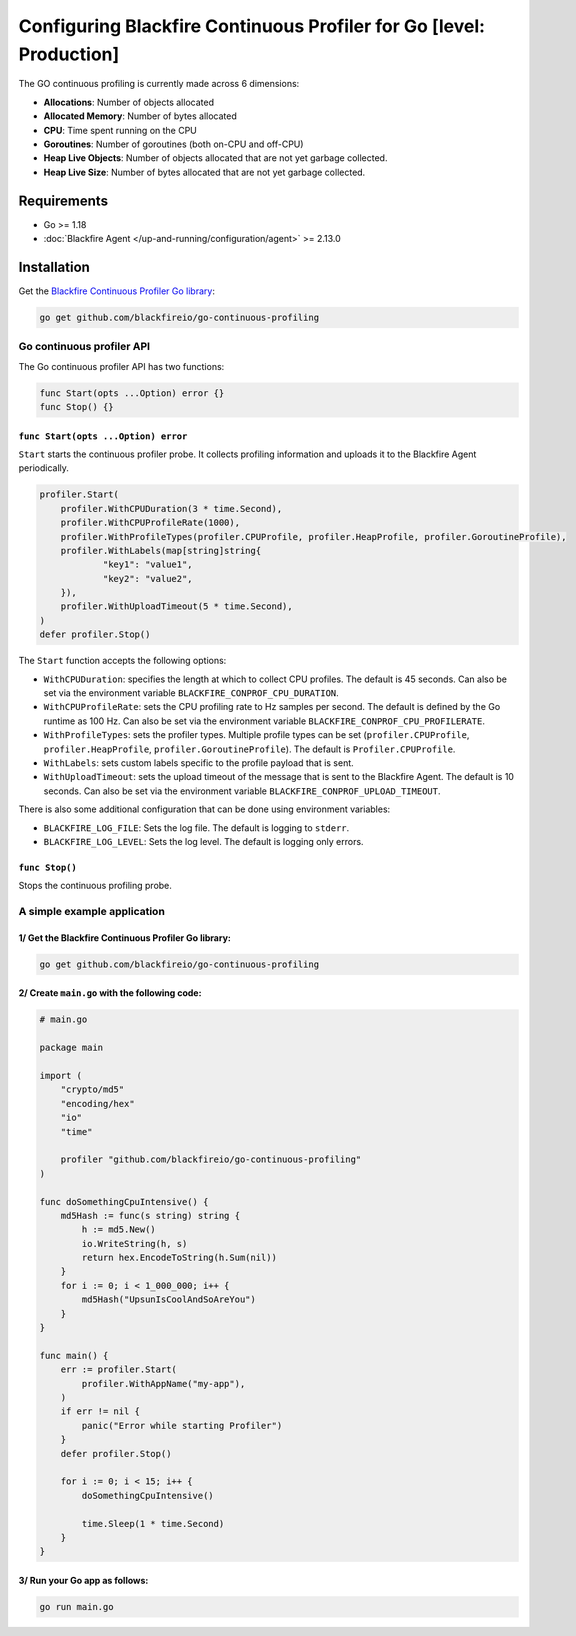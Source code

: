 Configuring Blackfire Continuous Profiler for Go [level: Production]
=====================================================================

.. include-twig:: `youtube-iframe`
    :title: configuring continuous profiling
    :src: https://www.youtube-nocookie.com/embed/1q_E6fk2Q1Q?rel=0&showinfo=0&modestbranding=1&autoplay=0
    :width: 700px
    :height: 394px

The GO continuous profiling is currently made across 6 dimensions:

- **Allocations**: Number of objects allocated

- **Allocated Memory**: Number of bytes allocated

- **CPU**:  Time spent running on the CPU

- **Goroutines**: Number of goroutines (both on-CPU and off-CPU)

- **Heap Live Objects**: Number of objects allocated that are not yet garbage collected.

- **Heap Live Size**: Number of bytes allocated that are not yet garbage collected.

Requirements
------------

- Go >= 1.18

- :doc:`Blackfire Agent </up-and-running/configuration/agent>` >= 2.13.0

Installation
------------

Get the `Blackfire Continuous Profiler Go library <https://github.com/blackfireio/go-continuous-profiling>`_:

.. code-block:: bash

    go get github.com/blackfireio/go-continuous-profiling

Go continuous profiler API
___________________________

The Go continuous profiler API has two functions:

.. code-block::

    func Start(opts ...Option) error {}
    func Stop() {}


``func Start(opts ...Option) error``
~~~~~~~~~~~~~~~~~~~~~~~~~~~~~~~~~~~~

``Start`` starts the continuous profiler probe. It collects profiling information
and uploads it to the Blackfire Agent periodically.

.. code-block::

    profiler.Start(
        profiler.WithCPUDuration(3 * time.Second),
        profiler.WithCPUProfileRate(1000),
        profiler.WithProfileTypes(profiler.CPUProfile, profiler.HeapProfile, profiler.GoroutineProfile),
        profiler.WithLabels(map[string]string{
                "key1": "value1",
                "key2": "value2",
        }),
        profiler.WithUploadTimeout(5 * time.Second),
    )
    defer profiler.Stop()


The ``Start`` function accepts the following options:

- ``WithCPUDuration``: specifies the length at which to collect CPU profiles.
  The default is 45 seconds. Can also be set via the environment variable
  ``BLACKFIRE_CONPROF_CPU_DURATION``.

- ``WithCPUProfileRate``: sets the CPU profiling rate to Hz samples per second.
  The default is defined by the Go runtime as 100 Hz. Can also be set via the
  environment variable ``BLACKFIRE_CONPROF_CPU_PROFILERATE``.

- ``WithProfileTypes``: sets the profiler types. Multiple profile types can be
  set (``profiler.CPUProfile``, ``profiler.HeapProfile``, ``profiler.GoroutineProfile``).
  The default is ``Profiler.CPUProfile``.

- ``WithLabels``: sets custom labels specific to the profile payload that is sent.

- ``WithUploadTimeout``: sets the upload timeout of the message that is sent to
  the Blackfire Agent.
  The default is 10 seconds. Can also be set via the environment variable
  ``BLACKFIRE_CONPROF_UPLOAD_TIMEOUT``.

.. note:

    If the same parameter is set by both an environment variable and a ``Start``
    call, the explicit parameter in the ``Start`` call takes precedence.


There is also some additional configuration that can be done using environment
variables:

- ``BLACKFIRE_LOG_FILE``: Sets the log file. The default is logging to ``stderr``.
- ``BLACKFIRE_LOG_LEVEL``: Sets the log level. The default is logging only errors.

``func Stop()``
~~~~~~~~~~~~~~~~

Stops the continuous profiling probe.


A simple example application
_____________________________

1/ Get the Blackfire Continuous Profiler Go library:
~~~~~~~~~~~~~~~~~~~~~~~~~~~~~~~~~~~~~~~~~~~~~~~~~~~~

.. code-block:: bash

    go get github.com/blackfireio/go-continuous-profiling

2/ Create ``main.go`` with the following code:
~~~~~~~~~~~~~~~~~~~~~~~~~~~~~~~~~~~~~~~~~~~~~~~

.. code-block:: bash

    # main.go

    package main

    import (
        "crypto/md5"
        "encoding/hex"
        "io"
        "time"

        profiler "github.com/blackfireio/go-continuous-profiling"
    )

    func doSomethingCpuIntensive() {
        md5Hash := func(s string) string {
            h := md5.New()
            io.WriteString(h, s)
            return hex.EncodeToString(h.Sum(nil))
        }
        for i := 0; i < 1_000_000; i++ {
            md5Hash("UpsunIsCoolAndSoAreYou")
        }
    }

    func main() {
        err := profiler.Start(
            profiler.WithAppName("my-app"),
        )
        if err != nil {
            panic("Error while starting Profiler")
        }
        defer profiler.Stop()

        for i := 0; i < 15; i++ {
            doSomethingCpuIntensive()

            time.Sleep(1 * time.Second)
        }
    }

3/ Run your Go app as follows:
~~~~~~~~~~~~~~~~~~~~~~~~~~~~~~~

.. code-block:: bash

    go run main.go
